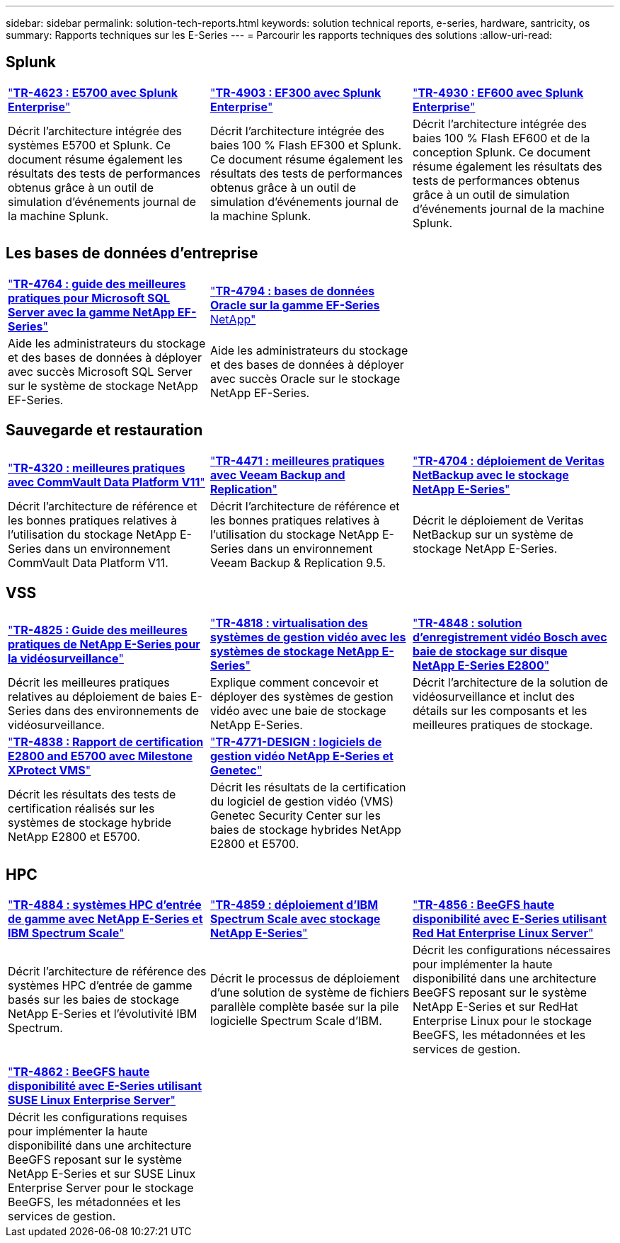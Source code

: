 ---
sidebar: sidebar 
permalink: solution-tech-reports.html 
keywords: solution technical reports, e-series, hardware, santricity, os 
summary: Rapports techniques sur les E-Series 
---
= Parcourir les rapports techniques des solutions
:allow-uri-read: 




== Splunk

[cols="9,9,9"]
|===


| https://www.netapp.com/pdf.html?item=/media/16851-tr-4623pdf.pdf["*TR-4623 : E5700 avec Splunk Enterprise*"^] | https://www.netapp.com/media/57104-tr-4903.pdf["*TR-4903 : EF300 avec Splunk Enterprise*"^] | https://www.netapp.com/pdf.html?item=/media/72003-tr-4930.pdf["*TR-4930 : EF600 avec Splunk Enterprise*"^] 


| Décrit l'architecture intégrée des systèmes E5700 et Splunk. Ce document résume également les résultats des tests de performances obtenus grâce à un outil de simulation d'événements journal de la machine Splunk. | Décrit l'architecture intégrée des baies 100 % Flash EF300 et Splunk. Ce document résume également les résultats des tests de performances obtenus grâce à un outil de simulation d'événements journal de la machine Splunk. | Décrit l'architecture intégrée des baies 100 % Flash EF600 et de la conception Splunk. Ce document résume également les résultats des tests de performances obtenus grâce à un outil de simulation d'événements journal de la machine Splunk. 
|===


== Les bases de données d'entreprise

[cols="9,9,9"]
|===


| https://www.netapp.com/pdf.html?item=/media/17086-tr4764pdf.pdf["*TR-4764 : guide des meilleures pratiques pour Microsoft SQL Server avec la gamme NetApp EF-Series*"^] | https://www.netapp.com/pdf.html?item=/media/17248-tr4794pdf.pdf["*TR-4794 : bases de données Oracle sur la gamme EF-Series* NetApp"^] |  


| Aide les administrateurs du stockage et des bases de données à déployer avec succès Microsoft SQL Server sur le système de stockage NetApp EF-Series. | Aide les administrateurs du stockage et des bases de données à déployer avec succès Oracle sur le stockage NetApp EF-Series. |  
|===


== Sauvegarde et restauration

[cols="9,9,9"]
|===


| https://www.netapp.com/pdf.html?item=/media/17042-tr4320pdf.pdf["*TR-4320 : meilleures pratiques avec CommVault Data Platform V11*"^] | https://www.netapp.com/pdf.html?item=/media/17159-tr4471pdf.pdf["*TR-4471 : meilleures pratiques avec Veeam Backup and Replication*"^] | https://www.netapp.com/pdf.html?item=/media/16433-tr-4704pdf.pdf["*TR-4704 : déploiement de Veritas NetBackup avec le stockage NetApp E-Series*"^] 


| Décrit l'architecture de référence et les bonnes pratiques relatives à l'utilisation du stockage NetApp E-Series dans un environnement CommVault Data Platform V11. | Décrit l'architecture de référence et les bonnes pratiques relatives à l'utilisation du stockage NetApp E-Series dans un environnement Veeam Backup & Replication 9.5. | Décrit le déploiement de Veritas NetBackup sur un système de stockage NetApp E-Series. 
|===


== VSS

[cols="9,9,9"]
|===


| https://www.netapp.com/pdf.html?item=/media/17200-tr4825pdf.pdf["*TR-4825 : Guide des meilleures pratiques de NetApp E-Series pour la vidéosurveillance*"^] | https://www.netapp.com/pdf.html?item=/media/6143-tr4818pdf.pdf["*TR-4818 : virtualisation des systèmes de gestion vidéo avec les systèmes de stockage NetApp E-Series*"^] | https://www.netapp.com/pdf.html?item=/media/19400-tr-4848.pdf["*TR-4848 : solution d'enregistrement vidéo Bosch avec baie de stockage sur disque NetApp E-Series E2800*"^] 


| Décrit les meilleures pratiques relatives au déploiement de baies E-Series dans des environnements de vidéosurveillance. | Explique comment concevoir et déployer des systèmes de gestion vidéo avec une baie de stockage NetApp E-Series. | Décrit l'architecture de la solution de vidéosurveillance et inclut des détails sur les composants et les meilleures pratiques de stockage. 


| https://www.netapp.com/pdf.html?item=/media/19427-tr-4838.pdf&v=2020106216["*TR-4838 : Rapport de certification E2800 and E5700 avec Milestone XProtect VMS*"^] | https://www.netapp.com/media/17106-tr4771design.pdf["*TR-4771-DESIGN : logiciels de gestion vidéo NetApp E-Series et Genetec*"^] |  


| Décrit les résultats des tests de certification réalisés sur les systèmes de stockage hybride NetApp E2800 et E5700. | Décrit les résultats de la certification du logiciel de gestion vidéo (VMS) Genetec Security Center sur les baies de stockage hybrides NetApp E2800 et E5700. |  
|===


== HPC

[cols="9,9,9"]
|===


| https://www.netapp.com/pdf.html?item=/media/31665-tr-4884.pdf["*TR-4884 : systèmes HPC d'entrée de gamme avec NetApp E-Series et IBM Spectrum Scale*"^] | https://www.netapp.com/pdf.html?item=/media/22029-tr-4859.pdf["*TR-4859 : déploiement d'IBM Spectrum Scale avec stockage NetApp E-Series*"^] | https://www.netapp.com/pdf.html?item=/media/19407-tr-4856-deploy.pdf["*TR-4856 : BeeGFS haute disponibilité avec E-Series utilisant Red Hat Enterprise Linux Server*"^] 


| Décrit l'architecture de référence des systèmes HPC d'entrée de gamme basés sur les baies de stockage NetApp E-Series et l'évolutivité IBM Spectrum. | Décrit le processus de déploiement d'une solution de système de fichiers parallèle complète basée sur la pile logicielle Spectrum Scale d'IBM. | Décrit les configurations nécessaires pour implémenter la haute disponibilité dans une architecture BeeGFS reposant sur le système NetApp E-Series et sur RedHat Enterprise Linux pour le stockage BeeGFS, les métadonnées et les services de gestion. 


|  |  |  


|  |  |  


| https://www.netapp.com/pdf.html?item=/media/19431-tr-4862.pdf["*TR-4862 : BeeGFS haute disponibilité avec E-Series utilisant SUSE Linux Enterprise Server*"^] |  |  


| Décrit les configurations requises pour implémenter la haute disponibilité dans une architecture BeeGFS reposant sur le système NetApp E-Series et sur SUSE Linux Enterprise Server pour le stockage BeeGFS, les métadonnées et les services de gestion. |  |  
|===